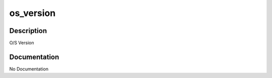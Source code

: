 ==========
os_version
==========

Description
===========
O/S Version

Documentation
=============

No Documentation

